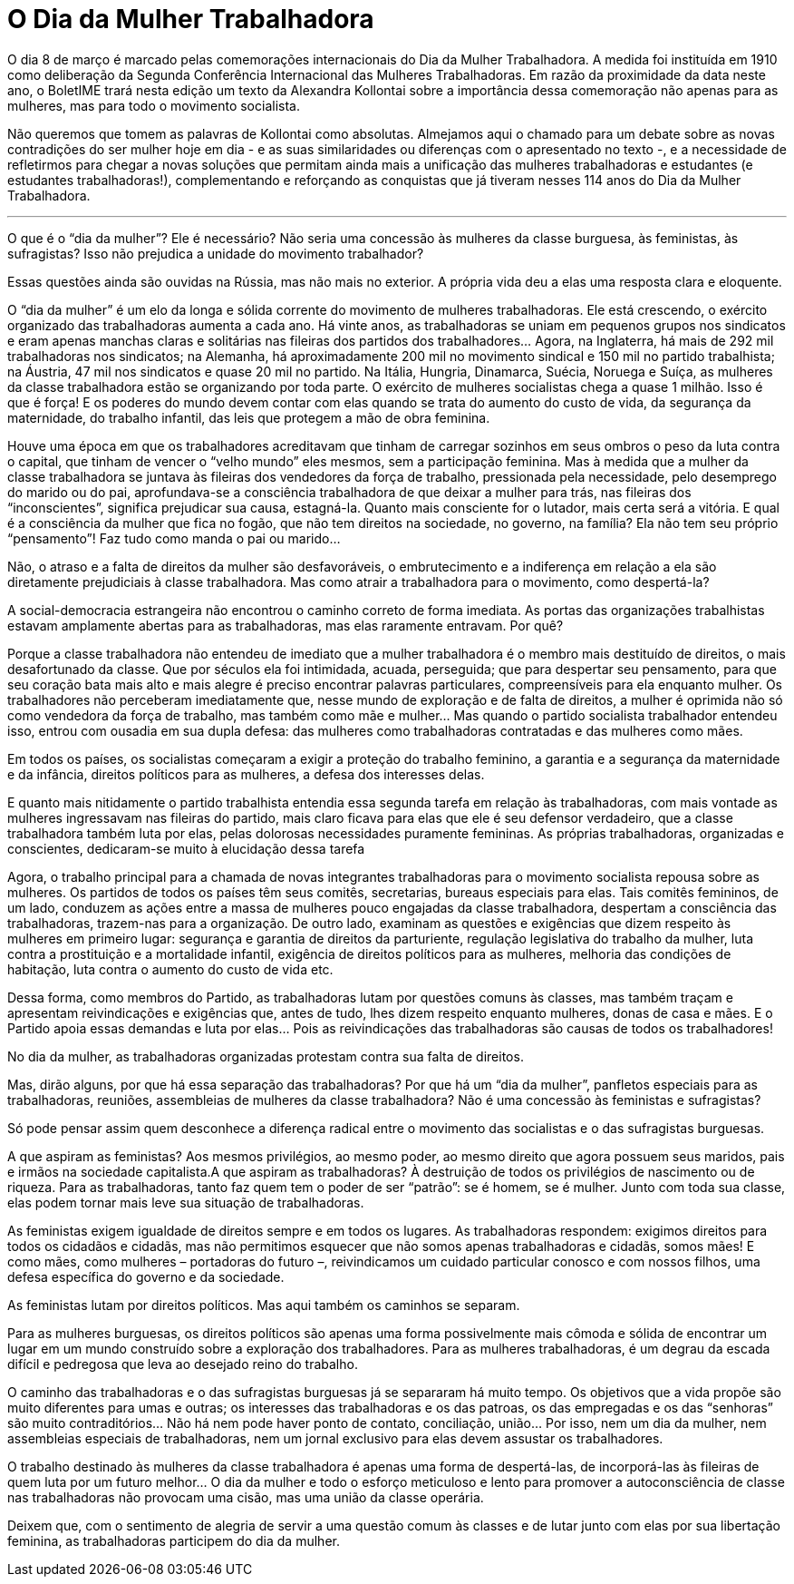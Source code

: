 = O Dia da Mulher Trabalhadora
:page-identificador: 20240227_o_dia_da_mulher_trabalhadora
:page-data: "27 de fevereiro de 2024"
:page-layout: boletime_post
:page-categories: [boletime_post]
:page-tags: ['BoletIME']
:page-boletime: "Fevereiro/2023 (8ed)"
:page-autoria: "Alexandra Kollontai"
:page-resumo: ['Em razão da proximidade da data neste ano, o BoletIME trará nesta edição um texto da Alexandra Kollontai sobre a importância dessa comemoração não apenas para as mulheres, mas para todo o movimento socialista.']

O dia 8 de março é marcado pelas comemorações internacionais do Dia da Mulher Trabalhadora. A medida foi instituída em 1910 como deliberação da Segunda Conferência Internacional das Mulheres Trabalhadoras. Em razão da proximidade da data neste ano, o BoletIME trará nesta edição um texto da Alexandra Kollontai sobre a importância dessa comemoração não apenas para as mulheres, mas para todo o movimento socialista.

Não queremos que tomem as palavras de Kollontai como absolutas. Almejamos aqui o chamado para um debate sobre as novas contradições do ser mulher hoje em dia - e as suas similaridades ou diferenças com o apresentado no texto -, e a necessidade de refletirmos para chegar a novas soluções que permitam ainda mais a unificação das mulheres trabalhadoras e estudantes (e estudantes trabalhadoras!), complementando e reforçando as conquistas que já tiveram nesses 114 anos do Dia da Mulher Trabalhadora.

---

O que é o “dia da mulher”? Ele é necessário? Não seria uma concessão às mulheres da classe burguesa, às feministas, às sufragistas? Isso não prejudica a unidade do movimento trabalhador?

Essas questões ainda são ouvidas na Rússia, mas não mais no exterior. A própria vida deu a elas uma resposta clara e eloquente.

O “dia da mulher” é um elo da longa e sólida corrente do movimento de mulheres trabalhadoras. Ele está crescendo, o exército organizado das trabalhadoras aumenta a cada ano. Há vinte anos, as trabalhadoras se uniam em pequenos grupos nos sindicatos e eram apenas manchas claras e solitárias nas fileiras dos partidos dos trabalhadores… Agora, na Inglaterra, há mais de 292 mil trabalhadoras nos sindicatos; na Alemanha, há aproximadamente 200 mil no movimento sindical e 150 mil no partido trabalhista; na Áustria, 47 mil nos sindicatos e quase 20 mil no partido. Na Itália, Hungria, Dinamarca, Suécia, Noruega e Suíça, as mulheres da classe trabalhadora estão se organizando por toda parte. O exército de mulheres socialistas chega a quase 1 milhão. Isso é que é força! E os poderes do mundo devem contar com elas quando se trata do aumento do custo de vida, da segurança da maternidade, do trabalho infantil, das leis que protegem a mão de obra feminina.

Houve uma época em que os trabalhadores acreditavam que tinham de carregar sozinhos em seus ombros o peso da luta contra o capital, que tinham de vencer o “velho mundo” eles mesmos, sem a participação feminina. Mas à medida que a mulher da classe trabalhadora se juntava às fileiras dos vendedores da força de trabalho, pressionada pela necessidade, pelo desemprego do marido ou do pai, aprofundava-se a consciência trabalhadora de que deixar a mulher para trás, nas fileiras dos “inconscientes”, significa prejudicar sua causa, estagná-la. Quanto mais consciente for o lutador, mais certa será a vitória. E qual é a consciência da mulher que fica no fogão, que não tem direitos na sociedade, no governo, na família? Ela não tem seu próprio “pensamento”! Faz tudo como manda o pai ou marido…

Não, o atraso e a falta de direitos da mulher são desfavoráveis, o embrutecimento e a indiferença em relação a ela são diretamente prejudiciais à classe trabalhadora. Mas como atrair a trabalhadora para o movimento, como despertá-la?

A social-democracia estrangeira não encontrou o caminho correto de forma imediata. As portas das organizações trabalhistas estavam amplamente abertas para as trabalhadoras, mas elas raramente entravam. Por quê?

Porque a classe trabalhadora não entendeu de imediato que a mulher trabalhadora é o membro mais destituído de direitos, o mais desafortunado da classe. Que por séculos ela foi intimidada, acuada, perseguida; que para despertar seu pensamento, para que seu coração bata mais alto e mais alegre é preciso encontrar palavras particulares, compreensíveis para ela enquanto mulher. Os trabalhadores não perceberam imediatamente que, nesse mundo de exploração e de falta de direitos, a mulher é oprimida não só como vendedora da força de trabalho, mas também como mãe e mulher… Mas quando o partido socialista trabalhador entendeu isso, entrou com ousadia em sua dupla defesa: das mulheres como trabalhadoras contratadas e das mulheres como mães.

Em todos os países, os socialistas começaram a exigir a proteção do trabalho feminino, a garantia e a segurança da maternidade e da infância, direitos políticos para as mulheres, a defesa dos interesses delas.

E quanto mais nitidamente o partido trabalhista entendia essa segunda tarefa em relação às trabalhadoras, com mais vontade as mulheres ingressavam nas fileiras do partido, mais claro ficava para elas que ele é seu defensor verdadeiro, que a classe trabalhadora também luta por elas, pelas dolorosas necessidades puramente femininas. As próprias trabalhadoras, organizadas e conscientes, dedicaram-se muito à elucidação dessa tarefa

Agora, o trabalho principal para a chamada de novas integrantes trabalhadoras para o movimento socialista repousa sobre as mulheres. Os partidos de todos os países têm seus comitês, secretarias, bureaus especiais para elas. Tais comitês femininos, de um lado, conduzem as ações entre a massa de mulheres pouco engajadas da classe trabalhadora, despertam a consciência das trabalhadoras, trazem-nas para a organização. De outro lado, examinam as questões e exigências que dizem respeito às mulheres em primeiro lugar: segurança e garantia de direitos da parturiente, regulação legislativa do trabalho da mulher, luta contra a prostituição e a mortalidade infantil, exigência de direitos políticos para as mulheres, melhoria das condições de habitação, luta contra o aumento do custo de vida etc.

Dessa forma, como membros do Partido, as trabalhadoras lutam por questões comuns às classes, mas também traçam e apresentam reivindicações e exigências que, antes de tudo, lhes dizem respeito enquanto mulheres, donas de casa e mães. E o Partido apoia essas demandas e luta por elas… Pois as reivindicações das trabalhadoras são causas de todos os trabalhadores!

No dia da mulher, as trabalhadoras organizadas protestam contra sua falta de direitos.

Mas, dirão alguns, por que há essa separação das trabalhadoras? Por que há um “dia da mulher”, panfletos especiais para as trabalhadoras, reuniões, assembleias de mulheres da classe trabalhadora? Não é uma concessão às feministas e sufragistas?

Só pode pensar assim quem desconhece a diferença radical entre o movimento das socialistas e o das sufragistas burguesas.

A que aspiram as feministas? Aos mesmos privilégios, ao mesmo poder, ao mesmo direito que agora possuem seus maridos, pais e irmãos na sociedade capitalista.A que aspiram as trabalhadoras? À destruição de todos os privilégios de nascimento ou de riqueza. Para as trabalhadoras, tanto faz quem tem o poder de ser “patrão”: se é homem, se é mulher. Junto com toda sua classe, elas podem tornar mais leve sua situação de trabalhadoras.

As feministas exigem igualdade de direitos sempre e em todos os lugares. As trabalhadoras respondem: exigimos direitos para todos os cidadãos e cidadãs, mas não permitimos esquecer que não somos apenas trabalhadoras e cidadãs, somos mães! E como mães, como mulheres – portadoras do futuro –, reivindicamos um cuidado particular conosco e com nossos filhos, uma defesa específica do governo e da sociedade.

As feministas lutam por direitos políticos. Mas aqui também os caminhos se separam.

Para as mulheres burguesas, os direitos políticos são apenas uma forma possivelmente mais cômoda e sólida de encontrar um lugar em um mundo construído sobre a exploração dos trabalhadores. Para as mulheres trabalhadoras, é um degrau da escada difícil e pedregosa que leva ao desejado reino do trabalho.

O caminho das trabalhadoras e o das sufragistas burguesas já se separaram há muito tempo. Os objetivos que a vida propõe são muito diferentes para umas e outras; os interesses das trabalhadoras e os das patroas, os das empregadas e os das “senhoras” são muito contraditórios… Não há nem pode haver ponto de contato, conciliação, união… Por isso, nem um dia da mulher, nem assembleias especiais de trabalhadoras, nem um jornal exclusivo para elas devem assustar os trabalhadores.

O trabalho destinado às mulheres da classe trabalhadora é apenas uma forma de despertá-las, de incorporá-las às fileiras de quem luta por um futuro melhor… O dia da mulher e todo o esforço meticuloso e lento para promover a autoconsciência de classe nas trabalhadoras não provocam uma cisão, mas uma união da classe operária.

Deixem que, com o sentimento de alegria de servir a uma questão comum às classes e de lutar junto com elas por sua libertação feminina, as trabalhadoras participem do dia da mulher.
